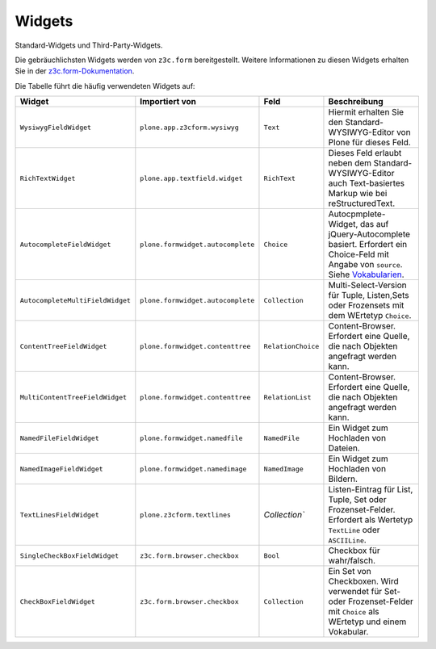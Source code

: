 =======
Widgets
=======

Standard-Widgets und Third-Party-Widgets.

Die gebräuchlichsten Widgets werden von ``z3c.form`` bereitgestellt. Weitere Informationen zu diesen Widgets erhalten Sie in der `z3c.form-Dokumentation`_.

.. _`z3c.form-Dokumentation`: http://packages.python.org/z3c.form/widget.html

Die Tabelle führt die häufig verwendeten Widgets auf:

+----------------------------------------+----------------------------------------+------------------------+----------------------------------------------------------------+
| Widget                                 | Importiert von                         | Feld                   | Beschreibung                                                   |
+========================================+========================================+========================+================================================================+
| ``WysiwygFieldWidget``                 | ``plone.app.z3cform.wysiwyg``          | ``Text``               | Hiermit erhalten Sie den  Standard-WYSIWYG-Editor von Plone    |
|                                        |                                        |                        | für dieses Feld.                                               |
+----------------------------------------+----------------------------------------+------------------------+----------------------------------------------------------------+
| ``RichTextWidget``                     | ``plone.app.textfield.widget``         | ``RichText``           | Dieses Feld erlaubt neben dem Standard-WYSIWYG-Editor auch     |
|                                        |                                        |                        | Text-basiertes Markup wie bei reStructuredText.                |
+----------------------------------------+----------------------------------------+------------------------+----------------------------------------------------------------+
| ``AutocompleteFieldWidget``            | ``plone.formwidget.autocomplete``      | ``Choice``             | Autocpmplete-Widget, das auf jQuery-Autocomplete basiert.      |
|                                        |                                        |                        | Erfordert ein Choice-Feld mit Angabe von ``source``.           |
|                                        |                                        |                        | Siehe `Vokabularien`_.                                         |
+----------------------------------------+----------------------------------------+------------------------+----------------------------------------------------------------+
| ``AutocompleteMultiFieldWidget``       | ``plone.formwidget.autocomplete``      | ``Collection``         | Multi-Select-Version für Tuple, Listen,Sets oder Frozensets    |
|                                        |                                        |                        | mit dem WErtetyp ``Choice``.                                   |
+----------------------------------------+----------------------------------------+------------------------+----------------------------------------------------------------+
| ``ContentTreeFieldWidget``             | ``plone.formwidget.contenttree``       | ``RelationChoice``     | Content-Browser. Erfordert eine Quelle, die nach Objekten      |
|                                        |                                        |                        | angefragt werden kann.                                         |
+----------------------------------------+----------------------------------------+------------------------+----------------------------------------------------------------+
| ``MultiContentTreeFieldWidget``        | ``plone.formwidget.contenttree``       | ``RelationList``       | Content-Browser. Erfordert eine Quelle, die nach Objekten      |
|                                        |                                        |                        | angefragt werden kann.                                         |
+----------------------------------------+----------------------------------------+------------------------+----------------------------------------------------------------+
| ``NamedFileFieldWidget``               | ``plone.formwidget.namedfile``         | ``NamedFile``          | Ein Widget zum Hochladen von Dateien.                          |
+----------------------------------------+----------------------------------------+------------------------+----------------------------------------------------------------+
| ``NamedImageFieldWidget``              | ``plone.formwidget.namedimage``        | ``NamedImage``         | Ein Widget zum Hochladen von Bildern.                          |
+----------------------------------------+----------------------------------------+------------------------+----------------------------------------------------------------+
| ``TextLinesFieldWidget``               | ``plone.z3cform.textlines``            | `Collection``          | Listen-Eintrag für List, Tuple, Set oder Frozenset-Felder.     |
|                                        |                                        |                        | Erfordert als Wertetyp ``TextLine`` oder ``ASCIILine``.        |
+----------------------------------------+----------------------------------------+------------------------+----------------------------------------------------------------+
| ``SingleCheckBoxFieldWidget``          | ``z3c.form.browser.checkbox``          | ``Bool``               | Checkbox für wahr/falsch.                                      |
+----------------------------------------+----------------------------------------+------------------------+----------------------------------------------------------------+
| ``CheckBoxFieldWidget``                | ``z3c.form.browser.checkbox``          | ``Collection``         | Ein Set von Checkboxen. Wird verwendet für Set- oder           |
|                                        |                                        |                        | Frozenset-Felder mit ``Choice`` als WErtetyp und einem         |
|                                        |                                        |                        | Vokabular.                                                     |
+----------------------------------------+----------------------------------------+------------------------+----------------------------------------------------------------+

.. _`Vokabularien`: http://www.plone-entwicklerhandbuch.de/plone-entwicklerhandbuch/dexterity-artikeltypen/standardwerte-vokabularien-und-autovervollstaendigung#vokabularien
